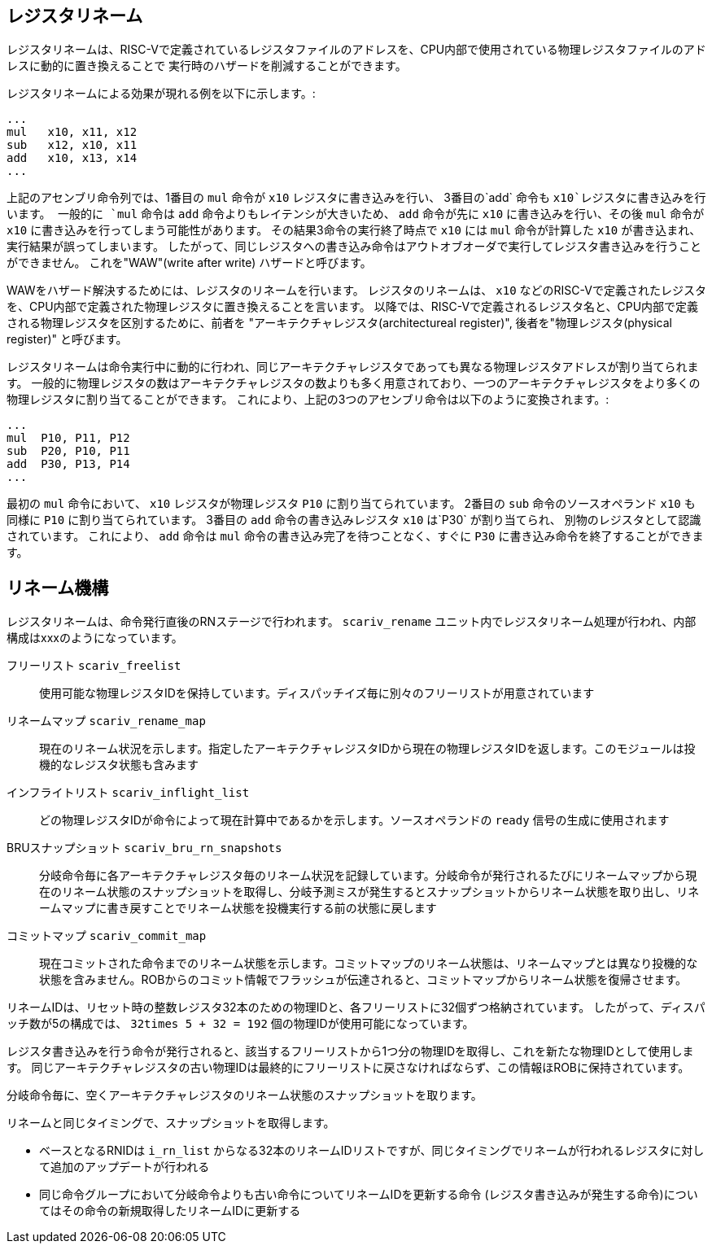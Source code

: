 == レジスタリネーム

レジスタリネームは、RISC-Vで定義されているレジスタファイルのアドレスを、CPU内部で使用されている物理レジスタファイルのアドレスに動的に置き換えることで
実行時のハザードを削減することができます。

レジスタリネームによる効果が現れる例を以下に示します。:

....
...
mul   x10, x11, x12
sub   x12, x10, x11
add   x10, x13, x14
...
....

上記のアセンブリ命令列では、1番目の `mul` 命令が `x10` レジスタに書き込みを行い、 3番目の`add` 命令も `x10`レジスタに書き込みを行います。
一般的に `mul` 命令は `add` 命令よりもレイテンシが大きいため、 `add` 命令が先に `x10` に書き込みを行い、その後 `mul` 命令が `x10` に書き込みを行ってしまう可能性があります。
その結果3命令の実行終了時点で `x10` には `mul` 命令が計算した `x10` が書き込まれ、実行結果が誤ってしまいます。
したがって、同じレジスタへの書き込み命令はアウトオブオーダで実行してレジスタ書き込みを行うことができません。
これを"WAW"(write after write) ハザードと呼びます。

WAWをハザード解決するためには、レジスタのリネームを行います。
レジスタのリネームは、 `x10` などのRISC-Vで定義されたレジスタを、CPU内部で定義された物理レジスタに置き換えることを言います。
以降では、RISC-Vで定義されるレジスタ名と、CPU内部で定義される物理レジスタを区別するために、前者を "アーキテクチャレジスタ(architectureal register)", 後者を"物理レジスタ(physical register)" と呼びます。

レジスタリネームは命令実行中に動的に行われ、同じアーキテクチャレジスタであっても異なる物理レジスタアドレスが割り当てられます。
一般的に物理レジスタの数はアーキテクチャレジスタの数よりも多く用意されており、一つのアーキテクチャレジスタをより多くの物理レジスタに割り当てることができます。
これにより、上記の3つのアセンブリ命令は以下のように変換されます。:

....
...
mul  P10, P11, P12
sub  P20, P10, P11
add  P30, P13, P14
...
....

最初の `mul` 命令において、 `x10` レジスタが物理レジスタ `P10` に割り当てられています。
2番目の `sub` 命令のソースオペランド `x10` も同様に `P10` に割り当てられています。
3番目の `add` 命令の書き込みレジスタ `x10` は`P30` が割り当てられ、
別物のレジスタとして認識されています。 
これにより、 `add` 命令は `mul` 命令の書き込み完了を待つことなく、すぐに `P30` に書き込み命令を終了することができます。

== リネーム機構

レジスタリネームは、命令発行直後のRNステージで行われます。
`scariv_rename` ユニット内でレジスタリネーム処理が行われ、内部構成はxxxのようになっています。

フリーリスト `scariv_freelist`::
使用可能な物理レジスタIDを保持しています。ディスパッチイズ毎に別々のフリーリストが用意されています

リネームマップ `scariv_rename_map`::
現在のリネーム状況を示します。指定したアーキテクチャレジスタIDから現在の物理レジスタIDを返します。このモジュールは投機的なレジスタ状態も含みます

インフライトリスト `scariv_inflight_list`::
どの物理レジスタIDが命令によって現在計算中であるかを示します。ソースオペランドの `ready` 信号の生成に使用されます

BRUスナップショット `scariv_bru_rn_snapshots`::
分岐命令毎に各アーキテクチャレジスタ毎のリネーム状況を記録しています。分岐命令が発行されるたびにリネームマップから現在のリネーム状態のスナップショットを取得し、分岐予測ミスが発生するとスナップショットからリネーム状態を取り出し、リネームマップに書き戻すことでリネーム状態を投機実行する前の状態に戻します

コミットマップ `scariv_commit_map`::
現在コミットされた命令までのリネーム状態を示します。コミットマップのリネーム状態は、リネームマップとは異なり投機的な状態を含みません。ROBからのコミット情報でフラッシュが伝達されると、コミットマップからリネーム状態を復帰させます。

リネームIDは、リセット時の整数レジスタ32本のための物理IDと、各フリーリストに32個ずつ格納されています。
したがって、ディスパッチ数が5の構成では、 `32times 5 + 32 = 192` 個の物理IDが使用可能になっています。

レジスタ書き込みを行う命令が発行されると、該当するフリーリストから1つ分の物理IDを取得し、これを新たな物理IDとして使用します。
同じアーキテクチャレジスタの古い物理IDは最終的にフリーリストに戻さなければならず、この情報ほROBに保持されています。

分岐命令毎に、空くアーキテクチャレジスタのリネーム状態のスナップショットを取ります。

リネームと同じタイミングで、スナップショットを取得します。

* ベースとなるRNIDは `i_rn_list` からなる32本のリネームIDリストですが、同じタイミングでリネームが行われるレジスタに対して追加のアップデートが行われる
* 同じ命令グループにおいて分岐命令よりも古い命令についてリネームIDを更新する命令 (レジスタ書き込みが発生する命令)についてはその命令の新規取得したリネームIDに更新する
